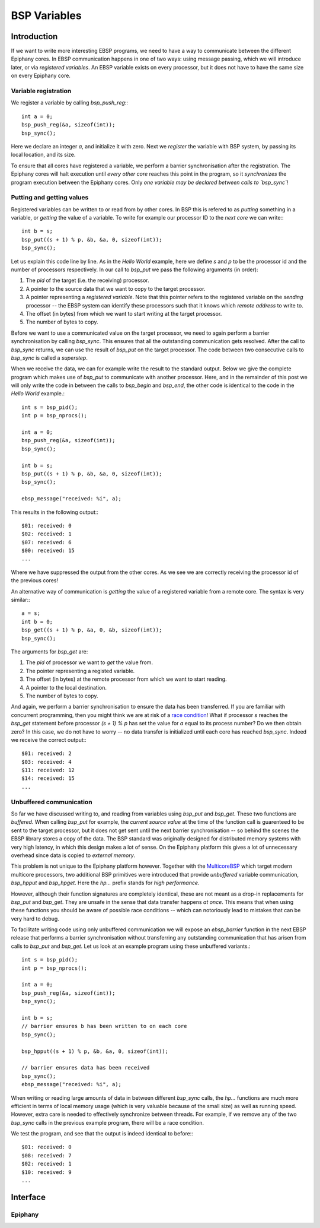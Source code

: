 .. Epiphany BSP documentation master file, created by
   sphinx-quickstart on Thu Sep 17 21:08:04 2015.
   You can adapt this file completely to your liking, but it should at least
   contain the root `toctree` directive.

.. highlight:: c

BSP Variables
=============

Introduction
------------

If we want to write more interesting EBSP programs, we need to have a way to communicate between the different Epiphany cores. In EBSP communication happens in one of two ways: using message passing, which we will introduce later, or via *registered variables*. An EBSP variable exists on every processor, but it does not have to have the same size on every Epiphany core.

Variable registration
^^^^^^^^^^^^^^^^^^^^^

We register a variable by calling `bsp_push_reg`:::

    int a = 0;
    bsp_push_reg(&a, sizeof(int));
    bsp_sync();

Here we declare an integer `a`, and initialize it with zero. Next we *register* the variable with BSP system, by passing its local location, and its size.

To ensure that all cores have registered a variable, we perform a barrier synchronisation after the registration. The Epiphany cores will halt execution until *every other core* reaches this point in the program, so it *synchronizes* the program execution between the Epiphany cores. Only *one variable may be declared between calls to `bsp_sync`*!

Putting and getting values
^^^^^^^^^^^^^^^^^^^^^^^^^^

Registered variables can be written to or read from by other cores. In BSP this is refered to as *putting* something in a variable, or *getting* the value of a variable. To write for example our processor ID to the *next core* we can write:::

    int b = s;
    bsp_put((s + 1) % p, &b, &a, 0, sizeof(int));
    bsp_sync();

Let us explain this code line by line. As in the *Hello World* example, here we define `s` and `p` to be the processor id and the number of processors respectively. In our call to `bsp_put` we pass the following arguments (in order):

1. The `pid` of the target (i.e. the receiving) processor.
2. A pointer to the source data that we want to copy to the target processor.
3. A pointer representing a *registered variable*. Note that this pointer refers to the registered variable on the *sending* processor -- the EBSP system can identify these processors such that it knows which *remote address* to write to.
4. The offset (in bytes) from which we want to start writing at the target processor.
5. The number of bytes to copy.

Before we want to use a communicated value on the target processor, we need to again perform a barrier synchronisation by calling `bsp_sync`. This ensures that all the outstanding communication gets resolved. After the call to `bsp_sync` returns, we can use the result of `bsp_put` on the target processor. The code between two consecutive calls to `bsp_sync` is called a *superstep*.

When we receive the data, we can for example write the result to the standard output. Below we give the complete program which makes use of `bsp_put` to communicate with another processor. Here, and in the remainder of this post we will only write the code in between the calls to `bsp_begin` and `bsp_end`, the other code is identical to the code in the *Hello World* example.::

    int s = bsp_pid();
    int p = bsp_nprocs();

    int a = 0;
    bsp_push_reg(&a, sizeof(int));
    bsp_sync();

    int b = s;
    bsp_put((s + 1) % p, &b, &a, 0, sizeof(int));
    bsp_sync();

    ebsp_message("received: %i", a);

This results in the following output:::

    $01: received: 0
    $02: received: 1
    $07: received: 6
    $00: received: 15
    ...

Where we have suppressed the output from the other cores. As we see we are correctly receiving the processor id of the previous cores!

An alternative way of communication is *getting* the value of a registered variable from a remote core. The syntax is very similar:::

    a = s;
    int b = 0;
    bsp_get((s + 1) % p, &a, 0, &b, sizeof(int));
    bsp_sync();

The arguments for `bsp_get` are:

1. The `pid` of processor we want to *get* the value from.
2. The pointer representing a registed variable.
3. The offset (in bytes) at the remote processor from which we want to start reading.
4. A pointer to the local destination.
5. The number of bytes to copy.

And again, we perform a barrier synchronisation to ensure the data has been transferred. If you are familiar with concurrent programming, then you might think we are at risk of a `race condition <https://en.wikipedia.org/wiki/Race_condition>`_! What if processor `s` reaches the `bsp_get` statement before processor `(s + 1) % p` has set the value for `a` equal to its process number? Do we then obtain zero? In this case, we do not have to worry -- no data transfer is initialized until each core has reached `bsp_sync`. Indeed we receive the correct output:::

    $01: received: 2
    $03: received: 4
    $11: received: 12
    $14: received: 15
    ...

Unbuffered communication
^^^^^^^^^^^^^^^^^^^^^^^^

So far we have discussed writing to, and reading from variables using `bsp_put` and `bsp_get`. These two functions are *buffered*. When calling `bsp_put` for example, the *current source value* at the time of the function call is guarenteed to be sent to the target processor, but it does not get sent until the next barrier synchronisation -- so behind the scenes the EBSP library stores a copy of the data. The BSP standard was originally designed for distributed memory systems with very high latency, in which this design makes a lot of sense. On the Epiphany platform this gives a lot of unnecessary overhead since data is copied to *external memory*.

This problem is not unique to the Epiphany platform however. Together with the `MulticoreBSP <http://www.multicorebsp.com/>`_ which target modern multicore processors, two additional BSP primitives were introduced that provide *unbuffered* variable communication, `bsp_hpput` and `bsp_hpget`. Here the `hp...` prefix stands for *high performance*.

However, although their function signatures are completely identical, these are not meant as a drop-in replacements for `bsp_put` and `bsp_get`. They are unsafe in the sense that data transfer happens *at once*. This means that when using these functions you should be aware of possible race conditions -- which can notoriously lead to mistakes that can be very hard to debug.

To facilitate writing code using only unbuffered communication we will expose an `ebsp_barrier` function in the next EBSP release that performs a barrier synchronisation without transferring any outstanding communication that has arisen from calls to `bsp_put` and `bsp_get`. Let us look at an example program using these unbuffered variants.::

    int s = bsp_pid();
    int p = bsp_nprocs();

    int a = 0;
    bsp_push_reg(&a, sizeof(int));
    bsp_sync();

    int b = s;
    // barrier ensures b has been written to on each core
    bsp_sync();

    bsp_hpput((s + 1) % p, &b, &a, 0, sizeof(int));

    // barrier ensures data has been received
    bsp_sync();
    ebsp_message("received: %i", a);

When writing or reading large amounts of data in between different `bsp_sync` calls, the `hp...` functions are much more efficient in terms of local memory usage (which is very valuable because of the small size) as well as running speed. However, extra care is needed to effectively synchronize between threads. For example, if we remove any of the two `bsp_sync` calls in the previous example program, there will be a race condition.

We test the program, and see that the output is indeed identical to before:::

    $01: received: 0
    $08: received: 7
    $02: received: 1
    $10: received: 9
    ...


Interface
---------

Epiphany
^^^^^^^^

.. doxygenfunction:: bsp_push_reg
   :project: ebsp

.. doxygenfunction:: bsp_put
   :project: ebsp

.. doxygenfunction:: bsp_get
   :project: ebsp

.. doxygenfunction:: bsp_sync
   :project: ebsp

.. doxygenfunction:: bsp_hpput
   :project: ebsp

.. doxygenfunction:: bsp_hpget
   :project: ebsp

.. doxygenfunction:: ebsp_barrier
   :project: ebsp
